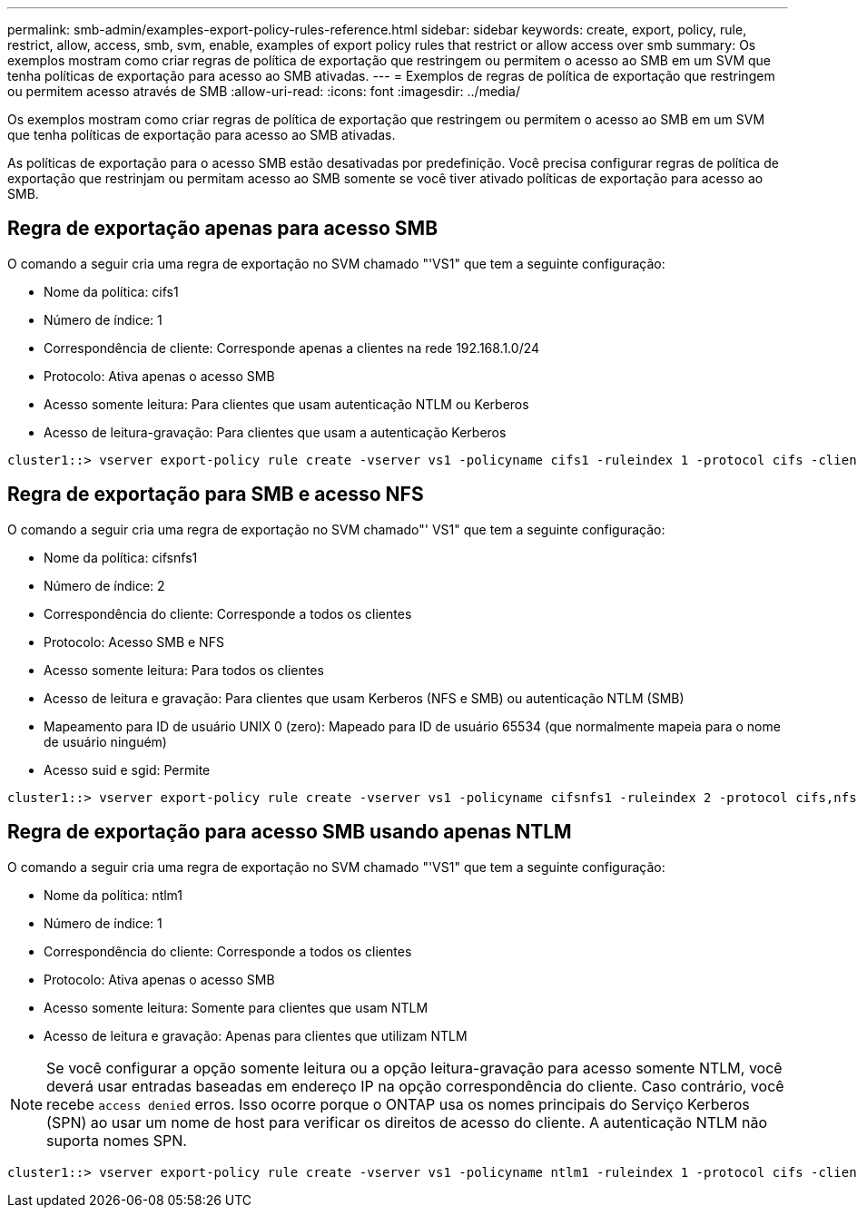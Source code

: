 ---
permalink: smb-admin/examples-export-policy-rules-reference.html 
sidebar: sidebar 
keywords: create, export, policy, rule, restrict, allow, access, smb, svm, enable, examples of export policy rules that restrict or allow access over smb 
summary: Os exemplos mostram como criar regras de política de exportação que restringem ou permitem o acesso ao SMB em um SVM que tenha políticas de exportação para acesso ao SMB ativadas. 
---
= Exemplos de regras de política de exportação que restringem ou permitem acesso através de SMB
:allow-uri-read: 
:icons: font
:imagesdir: ../media/


[role="lead"]
Os exemplos mostram como criar regras de política de exportação que restringem ou permitem o acesso ao SMB em um SVM que tenha políticas de exportação para acesso ao SMB ativadas.

As políticas de exportação para o acesso SMB estão desativadas por predefinição. Você precisa configurar regras de política de exportação que restrinjam ou permitam acesso ao SMB somente se você tiver ativado políticas de exportação para acesso ao SMB.



== Regra de exportação apenas para acesso SMB

O comando a seguir cria uma regra de exportação no SVM chamado "'VS1" que tem a seguinte configuração:

* Nome da política: cifs1
* Número de índice: 1
* Correspondência de cliente: Corresponde apenas a clientes na rede 192.168.1.0/24
* Protocolo: Ativa apenas o acesso SMB
* Acesso somente leitura: Para clientes que usam autenticação NTLM ou Kerberos
* Acesso de leitura-gravação: Para clientes que usam a autenticação Kerberos


[listing]
----
cluster1::> vserver export-policy rule create -vserver vs1 -policyname cifs1 ‑ruleindex 1 -protocol cifs -clientmatch 192.168.1.0/255.255.255.0 -rorule krb5,ntlm -rwrule krb5
----


== Regra de exportação para SMB e acesso NFS

O comando a seguir cria uma regra de exportação no SVM chamado"' VS1" que tem a seguinte configuração:

* Nome da política: cifsnfs1
* Número de índice: 2
* Correspondência do cliente: Corresponde a todos os clientes
* Protocolo: Acesso SMB e NFS
* Acesso somente leitura: Para todos os clientes
* Acesso de leitura e gravação: Para clientes que usam Kerberos (NFS e SMB) ou autenticação NTLM (SMB)
* Mapeamento para ID de usuário UNIX 0 (zero): Mapeado para ID de usuário 65534 (que normalmente mapeia para o nome de usuário ninguém)
* Acesso suid e sgid: Permite


[listing]
----
cluster1::> vserver export-policy rule create -vserver vs1 -policyname cifsnfs1 ‑ruleindex 2 -protocol cifs,nfs -clientmatch 0.0.0.0/0 -rorule any -rwrule krb5,ntlm -anon 65534 -allow-suid true
----


== Regra de exportação para acesso SMB usando apenas NTLM

O comando a seguir cria uma regra de exportação no SVM chamado "'VS1" que tem a seguinte configuração:

* Nome da política: ntlm1
* Número de índice: 1
* Correspondência do cliente: Corresponde a todos os clientes
* Protocolo: Ativa apenas o acesso SMB
* Acesso somente leitura: Somente para clientes que usam NTLM
* Acesso de leitura e gravação: Apenas para clientes que utilizam NTLM


[NOTE]
====
Se você configurar a opção somente leitura ou a opção leitura-gravação para acesso somente NTLM, você deverá usar entradas baseadas em endereço IP na opção correspondência do cliente. Caso contrário, você recebe `access denied` erros. Isso ocorre porque o ONTAP usa os nomes principais do Serviço Kerberos (SPN) ao usar um nome de host para verificar os direitos de acesso do cliente. A autenticação NTLM não suporta nomes SPN.

====
[listing]
----
cluster1::> vserver export-policy rule create -vserver vs1 -policyname ntlm1 ‑ruleindex 1 -protocol cifs -clientmatch 0.0.0.0/0 -rorule ntlm -rwrule ntlm
----